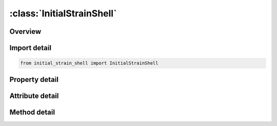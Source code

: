 





:class:`InitialStrainShell`
===========================


.. py:class:: initial_strain_shell.InitialStrainShell(**kwargs)

   Bases: :py:obj:`ansys.dyna.core.lib.keyword_base.KeywordBase`


   
   DYNA INITIAL_STRAIN_SHELL keyword
















   ..
       !! processed by numpydoc !!


.. py:currentmodule:: InitialStrainShell

Overview
--------

.. tab-set::



   .. tab-item:: Methods

      .. list-table::
          :header-rows: 0
          :widths: auto

          * - :py:attr:`~add_set`
            - Adds a set to the list of sets.


   .. tab-item:: Properties

      .. list-table::
          :header-rows: 0
          :widths: auto

          * - :py:attr:`~sets`
            - Gets the list of sets.


   .. tab-item:: Attributes

      .. list-table::
          :header-rows: 0
          :widths: auto

          * - :py:attr:`~keyword`
            - 
          * - :py:attr:`~subkeyword`
            - 






Import detail
-------------

.. code-block:: python

    from initial_strain_shell import InitialStrainShell

Property detail
---------------

.. py:property:: sets
   :type: List[InitialStrainShellCardSet]


   
   Gets the list of sets.
















   ..
       !! processed by numpydoc !!



Attribute detail
----------------

.. py:attribute:: keyword
   :value: 'INITIAL'


.. py:attribute:: subkeyword
   :value: 'STRAIN_SHELL'




Method detail
-------------

.. py:method:: add_set(**kwargs)

   
   Adds a set to the list of sets.
















   ..
       !! processed by numpydoc !!




